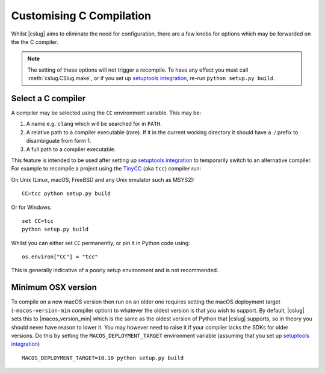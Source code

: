 =========================
Customising C Compilation
=========================

Whilst |cslug| aims to eliminate the need for configuration,
there are a few knobs for options which may be forwarded on the the C compiler.

.. note::

    The setting of these options will not trigger a recompile.
    To have any effect you must call :meth:`cslug.CSlug.make`,
    or if you set up `setuptools integration <Packaging with setuptools>`_,
    re-run ``python setup.py build``.


Select a C compiler
-------------------

A compiler may be selected using the ``CC`` environment variable.
This may be:

1. A name e.g. ``clang`` which will be searched for in ``PATH``.
2. A relative path to a compiler executable (rare).
   If it in the current working directory it should have a `./` prefix to
   disambiguate from form 1.
3. A full path to a compiler executable.

This feature is intended to be used after setting up `setuptools integration
<Packaging with setuptools>`_ to temporarily switch to an alternative compiler.
For example to recompile a project using the TinyCC_ (aka ``tcc``) compiler run:

On Unix (Linux, macOS, FreeBSD and any Unix emulator such as MSYS2)::

    CC=tcc python setup.py build

Or for Windows::

    set CC=tcc
    python setup.py build

Whilst you can either set ``CC`` permanently, or pin it in Python code using::

    os.environ["CC"] = "tcc"

This is generally indicative of a poorly setup environment and is not
recommended.

.. _TinyCC: https://bellard.org/tcc/


Minimum OSX version
-------------------

To compile on a new macOS version then run on an older one requires setting the
macOS deployment target (``-macos-version-min`` compiler option) to whatever
the oldest version is that you wish to support.
By default, |cslug| sets this to |macos_version_min| which is the same as the
oldest version of Python that |cslug| supports, so in theory you should never
have reason to lower it.
You may however need to raise it if your compiler lacks the SDKs for older
versions.
Do this by setting the ``MACOS_DEPLOYMENT_TARGET`` environment variable
(assuming that you set up `setuptools integration <Packaging with setuptools>`_)
::

    MACOS_DEPLOYMENT_TARGET=10.10 python setup.py build

.. versionadded:: 0.3.0
